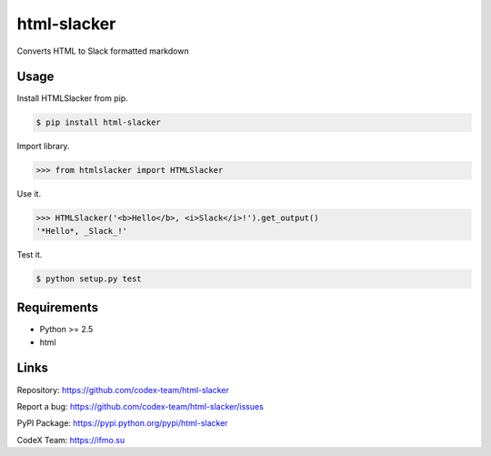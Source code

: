html-slacker
============

Converts HTML to Slack formatted markdown

Usage
-----

Install HTMLSlacker from pip.

.. code:: bash

    $ pip install html-slacker

Import library.

.. code:: python

    >>> from htmlslacker import HTMLSlacker

Use it.

.. code:: python

    >>> HTMLSlacker('<b>Hello</b>, <i>Slack</i>!').get_output()
    '*Hello*, _Slack_!'

Test it.

.. code:: python

    $ python setup.py test


Requirements
------------

- Python >= 2.5
- html

Links
-----

Repository: https://github.com/codex-team/html-slacker

Report a bug: https://github.com/codex-team/html-slacker/issues

PyPI Package: https://pypi.python.org/pypi/html-slacker

CodeX Team: https://ifmo.su
